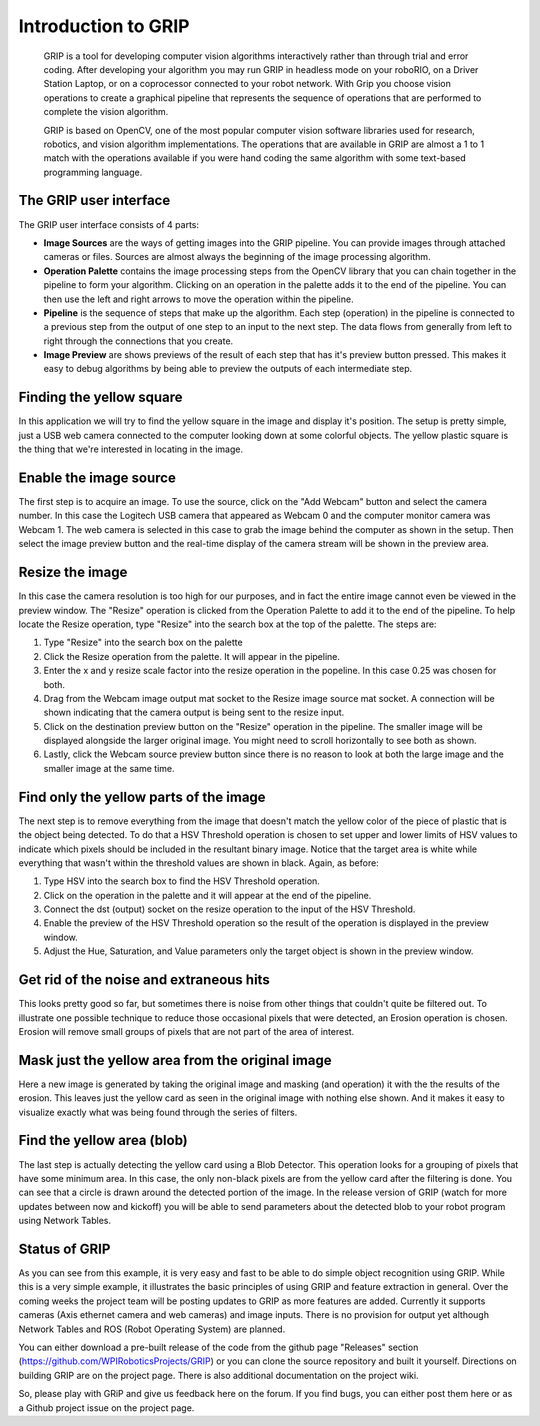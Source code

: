 Introduction to GRIP
====================
    GRIP is a tool for developing computer vision algorithms interactively rather than through trial and error coding.
    After developing your algorithm you may run GRIP in headless mode on your roboRIO, on a Driver Station Laptop, or on
    a coprocessor connected to your robot network. With Grip you choose vision operations to create a graphical pipeline
    that represents the sequence of operations that are performed to complete the vision algorithm.

    GRIP is based on OpenCV, one of the most popular computer vision software libraries used for research, robotics, and
    vision algorithm implementations. The operations that are available in GRIP are almost a 1 to 1 match with the
    operations available if you were hand coding the same algorithm with some text-based programming language.

The GRIP user interface
-----------------------
.. figure::images/introduction-to-grip/the-grip-user-interface.png

The GRIP user interface consists of 4 parts:

-   **Image Sources** are the ways of getting images into the GRIP pipeline. You can provide images through attached cameras
    or files. Sources are almost always the beginning of the image processing algorithm.
-   **Operation Palette** contains the image processing steps from the OpenCV library that you can chain together in the
    pipeline to form your algorithm. Clicking on an operation in the palette adds it to the end of the pipeline. You can
    then use the left and right arrows to move the operation within the pipeline.
-   **Pipeline** is the sequence of steps that make up the algorithm. Each step (operation) in the pipeline is connected to
    a previous step from the output of one step to an input to the next step. The data flows from generally from left to
    right through the connections that you create.
-   **Image Preview** are shows previews of the result of each step that has it's preview button pressed. This makes it easy
    to debug algorithms by being able to preview the outputs of each intermediate step.

Finding the yellow square
-------------------------
.. figure::images/introduction-to-grip/finding-the-yellow-square.png

In this application we will try to find the yellow square in the image and display it's position. The setup is pretty
simple, just a USB web camera connected to the computer looking down at some colorful objects. The yellow plastic square
is the thing that we're interested in locating in the image.

Enable the image source
-----------------------
.. figure::images/introduction-to-grip/enable-the-image-source.png

The first step is to acquire an image. To use the source, click on the "Add Webcam" button and select the camera number.
In this case the Logitech USB camera that appeared as Webcam 0 and the computer monitor camera was Webcam 1. The web camera
is selected in this case to grab the image behind the computer as shown in the setup. Then select the image preview button
and the real-time display of the camera stream will be shown in the preview area.

Resize the image
----------------
.. figure::images/introduction-to-grip/resize-the-image.png

In this case the camera resolution is too high for our purposes, and in fact the entire image cannot even be viewed in the
preview window. The "Resize" operation is clicked from the Operation Palette to add it to the end of the pipeline. To help
locate the Resize operation, type "Resize" into the search box at the top of the palette. The steps are:


1.  Type "Resize" into the search box on the palette
2.  Click the Resize operation from the palette. It will appear in the pipeline.
3.  Enter the x and y resize scale factor into the resize operation in the popeline. In this case 0.25 was chosen for both.
4.  Drag from the Webcam image output mat socket to the Resize image source mat socket. A connection will be shown
    indicating that the camera output is being sent to the resize input.
5.  Click on the destination preview button on the "Resize" operation in the pipeline. The smaller image will be displayed
    alongside the larger original image. You might need to scroll horizontally to see both as shown.
6.  Lastly, click the Webcam source preview button since there is no reason to look at both the large image and the smaller
    image at the same time.

Find only the yellow parts of the image
---------------------------------------
.. figure::images/introduction-to-grip/find-only-the-yellow-parts-of-the-image.png

The next step is to remove everything from the image that doesn't match the yellow color of the piece of plastic that is the
object being detected. To do that a HSV Threshold operation is chosen to set upper and lower limits of HSV values to indicate
which pixels should be included in the resultant binary image. Notice that the target area is white while everything that
wasn't within the threshold values are shown in black. Again, as before:

1.  Type HSV into the search box to find the HSV Threshold operation.
2.  Click on the operation in the palette and it will appear at the end of the pipeline.
3.  Connect the dst (output) socket on the resize operation to the input of the HSV Threshold.
4.  Enable the preview of the HSV Threshold operation so the result of the operation is displayed in the preview window.
5.  Adjust the Hue, Saturation, and Value parameters only the target object is shown in the preview window.

Get rid of the noise and extraneous hits
----------------------------------------
.. figure::images/introduction-to-grip/get-rid-of-the-noise.png

This looks pretty good so far, but sometimes there is noise from other things that couldn't quite be filtered out. To
illustrate one possible technique to reduce those occasional pixels that were detected, an Erosion operation is chosen.
Erosion will remove small groups of pixels that are not part of the area of interest.

Mask just the yellow area from the original image
-------------------------------------------------
.. figure::images/introduction-to-grip/mask-just-the-yellow-area.png

Here a new image is generated by taking the original image and masking (and operation) it with the the results of the
erosion. This leaves just the yellow card as seen in the original image with nothing else shown. And it makes it easy to
visualize exactly what was being found through the series of filters.

Find the yellow area (blob)
---------------------------
.. figure::images/introduction-to-grip/find-the-yellow-area.png

The last step is actually detecting the yellow card using a Blob Detector. This operation looks for a grouping of pixels that
have some minimum area. In this case, the only non-black pixels are from the yellow card after the filtering is done. You can
see that a circle is drawn around the detected portion of the image. In the release version of GRIP (watch for more updates
between now and kickoff) you will be able to send parameters about the detected blob to your robot program using Network Tables.

Status of GRIP
--------------
As you can see from this example, it is very easy and fast to be able to do simple object recognition using GRIP. While this is
a very simple example, it illustrates the basic principles of using GRIP and feature extraction in general. Over the coming
weeks the project team will be posting updates to GRIP as more features are added. Currently it supports cameras (Axis ethernet
camera and web cameras) and image inputs. There is no provision for output yet although Network Tables and ROS (Robot Operating
System) are planned.

You can either download a pre-built release of the code from the github page "Releases" section
(https://github.com/WPIRoboticsProjects/GRIP) or you can clone the source repository and built it yourself. Directions on
building GRIP are on the project page. There is also additional documentation on the project wiki.

So, please play with GRiP and give us feedback here on the forum. If you find bugs, you can either post them here or as a
Github project issue on the project page.

